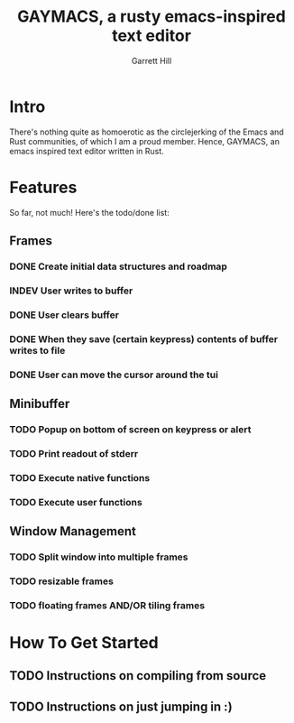#+TITLE: GAYMACS, a rusty emacs-inspired text editor
#+AUTHOR: Garrett Hill
#+EMAIL: gahill2018@protonmail.com
#+OPTIONS: toc:nil, num:nil, tasks:t

* Intro

  There's nothing quite as homoerotic as the circlejerking of the Emacs and Rust communities, of which I am a proud member. Hence, GAYMACS, an emacs inspired text editor written in Rust.

* Features

  So far, not much! Here's the todo/done list:

** Frames
   
*** DONE Create initial data structures and roadmap
*** INDEV User writes to buffer
*** DONE User clears buffer
*** DONE When they save (certain keypress) contents of buffer writes to file
*** DONE User can move the cursor around the tui

** Minibuffer

*** TODO Popup on bottom of screen on keypress or alert
*** TODO Print readout of stderr
*** TODO Execute native functions
*** TODO Execute user functions


** Window Management
   
*** TODO Split window into multiple frames
*** TODO resizable frames
*** TODO floating frames AND/OR tiling frames


* How To Get Started

** TODO Instructions on compiling from source

** TODO Instructions on just jumping in :)
